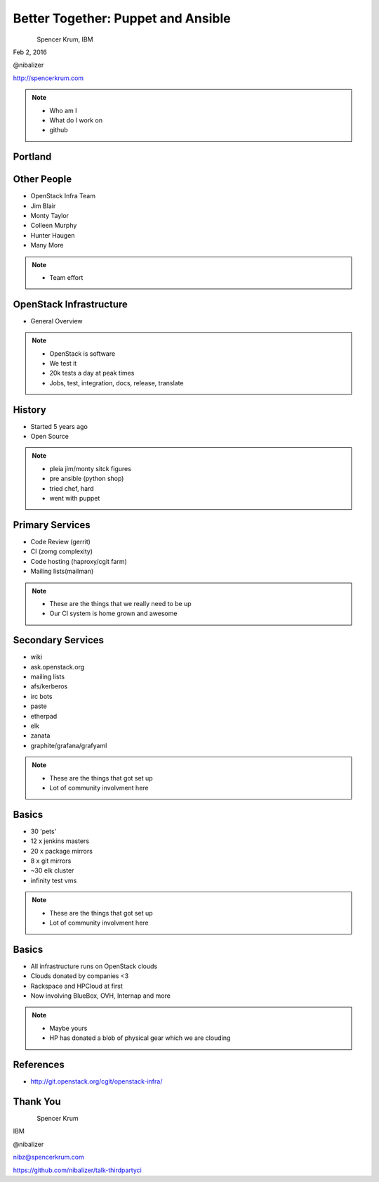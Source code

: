 
.. Secure Peer Networking with TINC slides file, created by
   hieroglyph-quickstart on Sun Nov 15 21:40:13 2015.


===================================
Better Together: Puppet and Ansible
===================================

.. figure:: _static/config_mgmt_camp_logo.png
   :align: left
   :width: 300px

Spencer Krum, IBM

Feb 2, 2016

@nibalizer

http://spencerkrum.com


.. note::

   * Who am I
   * What do I work on
   * github


Portland
========

.. figure:: _static/mt_hood.jpg
   :align: center


Other People
============

* OpenStack Infra Team
* Jim Blair
* Monty Taylor
* Colleen Murphy
* Hunter Haugen
* Many More

.. note::

   * Team effort


OpenStack Infrastructure
========================

* General Overview

.. note::
    * OpenStack is software
    * We test it
    * 20k tests a day at peak times
    * Jobs, test, integration, docs, release, translate

History
=======

* Started 5 years ago
* Open Source

.. note::
    * pleia jim/monty sitck figures
    * pre ansible (python shop)
    * tried chef, hard
    * went with puppet

Primary Services
================

* Code Review (gerrit)
* CI (zomg complexity)
* Code hosting (haproxy/cgit farm)
* Mailing lists(mailman)

.. note::
    * These are the things that we really need to be up
    * Our CI system is home grown and awesome

Secondary Services
==================

* wiki
* ask.openstack.org
* mailing lists
* afs/kerberos
* irc bots
* paste
* etherpad
* elk
* zanata
* graphite/grafana/grafyaml

.. note::
    * These are the things that got set up
    * Lot of community involvment here


Basics
======

* 30 'pets'
* 12 x jenkins masters
* 20 x package mirrors
* 8 x git mirrors
* ~30 elk cluster
* infinity test vms

.. note::
    * These are the things that got set up
    * Lot of community involvment here

Basics
======

* All infrastructure runs on OpenStack clouds
* Clouds donated by companies <3
* Rackspace and HPCloud at first
* Now involving BlueBox, OVH, Internap and more

.. note::
    * Maybe yours
    * HP has donated a blob of physical gear which we are clouding


References
==========

* http://git.openstack.org/cgit/openstack-infra/


Thank You
=========

.. figure:: _static/spencer_face.jpg
   :align: left

Spencer Krum

IBM

@nibalizer

nibz@spencerkrum.com

https://github.com/nibalizer/talk-thirdpartyci



